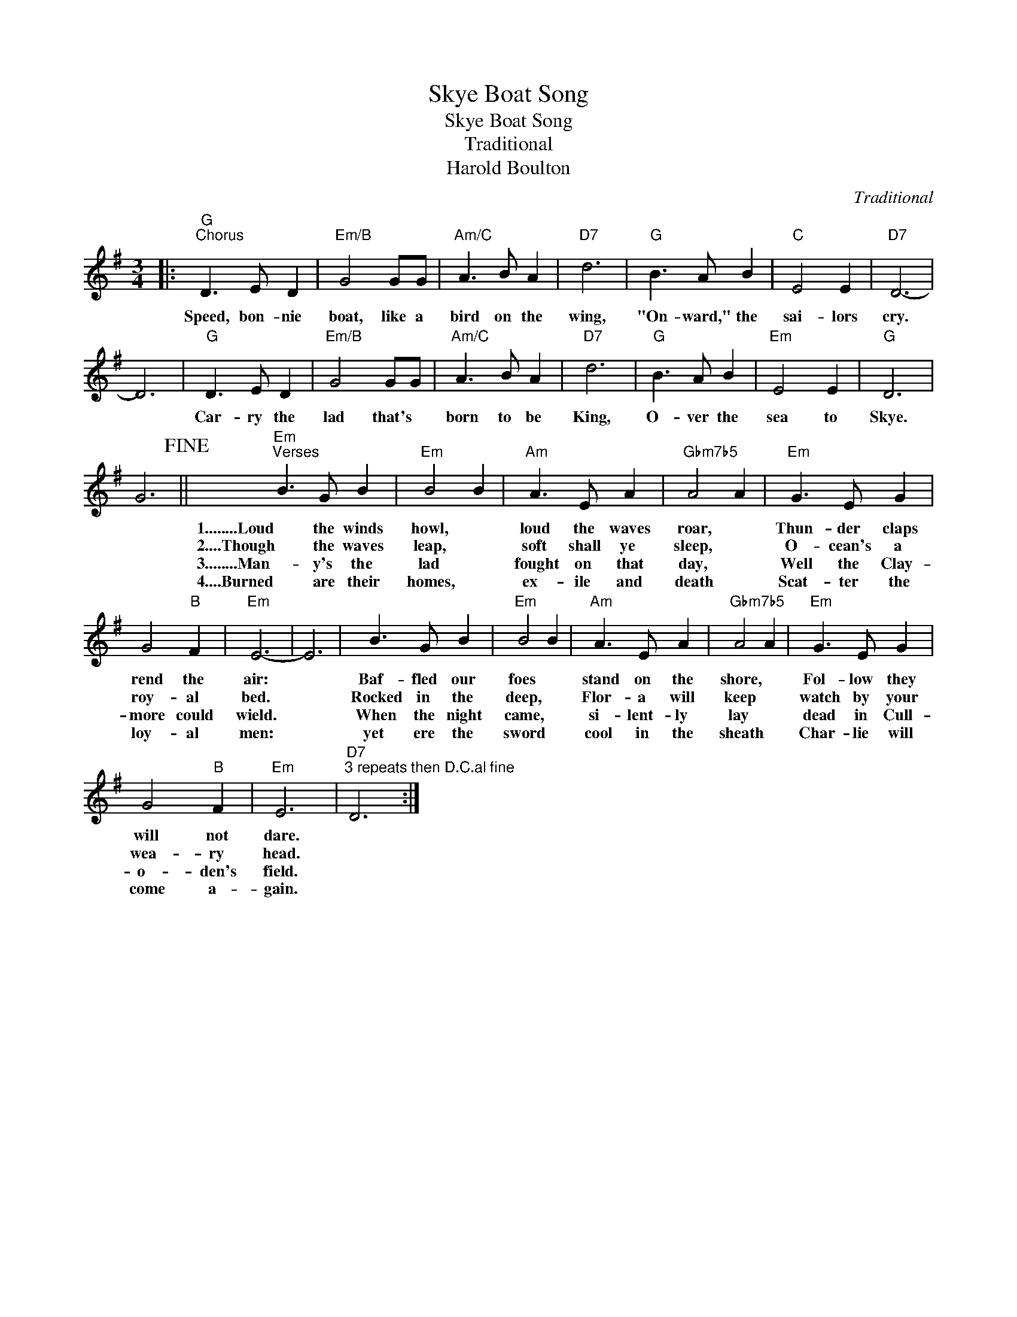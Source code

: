 X:1
T:Skye Boat Song
T:Skye Boat Song
T:Traditional
T:Harold Boulton
C:Traditional
Z:All Rights Reserved
L:1/8
M:3/4
K:G
V:1 treble 
%%MIDI program 40
%%MIDI control 7 100
%%MIDI control 10 64
V:1
|:"G""^Chorus" D3 E D2 |"Em/B" G4 GG |"Am/C" A3 B A2 |"D7" d6 |"G" B3 A B2 |"C" E4 E2 |"D7" D6- | %7
w: Speed, bon- nie|boat, like a|bird on the|wing,|"On- ward," the|sai- lors|cry.|
w: |||||||
w: |||||||
w: |||||||
 D6 |"G" D3 E D2 |"Em/B" G4 GG |"Am/C" A3 B A2 |"D7" d6 |"G" B3 A B2 |"Em" E4 E2 |"G" D6 | %15
w: |Car- ry the|lad that's *|born to be|King,|O- ver the|sea to|Skye.|
w: ||||||||
w: ||||||||
w: ||||||||
 G6!fine! ||"Em""^Verses" B3 G B2 |"Em" B4 B2 |"Am" A3 E A2 |"Gbm7b5" A4 A2 |"Em" G3 E G2 | %21
w: |1........Loud the winds|howl, *|loud the waves|roar, *|Thun- der claps|
w: |2....Though the waves|leap, *|soft shall ye|sleep, *|O- cean's a|
w: |3........Man- y's the|lad *|fought on that|day, *|Well the Clay-|
w: |4....Burned are their|homes, *|ex- ile and|death *|Scat- ter the|
 G4"B" F2 |"Em" E6- | E6 | B3 G B2 |"Em" B4 B2 |"Am" A3 E A2 |"Gbm7b5" A4 A2 |"Em" G3 E G2 | %29
w: rend the|air:||Baf- fled our|foes *|stand on the|shore, *|Fol- low they|
w: roy- al|bed.||Rocked in the|deep, *|Flor- a will|keep *|watch by your|
w: more could|wield.||When the night|came, *|si- lent- ly|lay *|dead in Cull-|
w: loy- al|men:||yet ere the|sword *|cool in the|sheath *|Char- lie will|
 G4"B" F2 |"Em" E6 |"D7""^3 repeats then D.C.al fine" D6 :| %32
w: will not|dare.||
w: wea- ry|head.||
w: o- den's|field.||
w: come a-|gain.||

